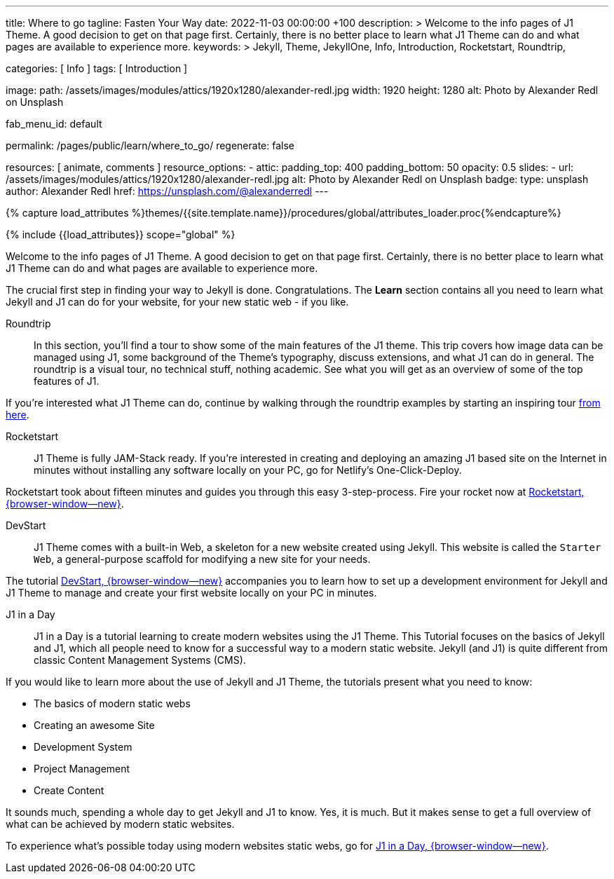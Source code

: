 ---
title:                                  Where to go
tagline:                                Fasten Your Way
date:                                   2022-11-03 00:00:00 +100
description: >
                                        Welcome to the info pages of J1 Theme. A good decision
                                        to get on that page first. Certainly, there is no better
                                        place to learn what J1 Theme can do and what pages are
                                        available to experience more.
keywords: >
                                        Jekyll, Theme, JekyllOne, Info, Introduction, Rocketstart,
                                        Roundtrip,

categories:                             [ Info ]
tags:                                   [ Introduction ]

image:
  path:                                 /assets/images/modules/attics/1920x1280/alexander-redl.jpg
  width:                                1920
  height:                               1280
  alt:                                  Photo by Alexander Redl on Unsplash

fab_menu_id:                            default

permalink:                              /pages/public/learn/where_to_go/
regenerate:                             false

resources:                              [ animate, comments ]
resource_options:
  - attic:
      padding_top:                      400
      padding_bottom:                   50
      opacity:                          0.5
      slides:
        - url:                          /assets/images/modules/attics/1920x1280/alexander-redl.jpg
          alt:                          Photo by Alexander Redl on Unsplash
          badge:
            type:                       unsplash
            author:                     Alexander Redl
            href:                       https://unsplash.com/@alexanderredl
---

// Page Initializer
// =============================================================================
// Enable the Liquid Preprocessor
:page-liquid:

// Set (local) page attributes here
// -----------------------------------------------------------------------------
// :page--attr:                         <attr-value>
:url-j1-jupyter-notebooks--where-to-go: /pages/public/jupyter/where-to-go/

//  Load Liquid procedures
// -----------------------------------------------------------------------------
{% capture load_attributes %}themes/{{site.template.name}}/procedures/global/attributes_loader.proc{%endcapture%}

// Load page attributes
// -----------------------------------------------------------------------------
{% include {{load_attributes}} scope="global" %}

// Page content
// ~~~~~~~~~~~~~~~~~~~~~~~~~~~~~~~~~~~~~~~~~~~~~~~~~~~~~~~~~~~~~~~~~~~~~~~~~~~~~
[role="dropcap"]
Welcome to the info pages of J1 Theme. A good decision to get on that page
first. Certainly, there is no better place to learn what J1 Theme can do
and what pages are available to experience more.

// Include sub-documents (if any) (if any)
// -----------------------------------------------------------------------------
The crucial first step in finding your way to Jekyll is done. Congratulations.
The *Learn* section contains all you need to learn what Jekyll and J1 can do
for your website, for your new static web - if you like.

Roundtrip::
In this section, you’ll find a tour to show some of the main features of
the J1 theme. This trip covers how image data can be managed using
J1, some background of the Theme's typography, discuss extensions, and
what J1 can do in general. The roundtrip is a visual tour, no technical
stuff, nothing academic. See what you will get as an overview of some of
the top features of J1.

If you're interested what J1 Theme can do, continue by walking through the
roundtrip examples by starting an inspiring tour
link:{url-j1-roundtrip--present-images}[from here].

Rocketstart::
J1 Theme is fully JAM-Stack ready. If you're interested in creating and
deploying an amazing J1 based site on the Internet in minutes without
installing any software locally on your PC, go for Netlify's One-Click-Deploy.

Rocketstart took about fifteen minutes and guides you through this easy
3-step-process. Fire your rocket now at
link:{url-j1--rocketstart}[Rocketstart, {browser-window--new}].

DevStart::
J1 Theme comes with a built-in Web, a skeleton for a new website created
using Jekyll. This website is called the `Starter Web`, a general-purpose
scaffold for modifying a new site for your needs.

The tutorial link:{url-j1--devstart}[DevStart, {browser-window--new}]
accompanies you to learn how to set up a development environment for Jekyll
and J1 Theme to manage and create your first website locally on your PC in
minutes.

J1 in a Day::
J1 in a Day is a tutorial learning to create modern websites using the J1
Theme. This Tutorial focuses on the basics of Jekyll and J1, which all
people need to know for a successful way to a modern static website. Jekyll
(and J1) is quite different from classic Content Management Systems (CMS).

If you would like to learn more about the use of Jekyll and J1 Theme, the
tutorials present what you need to know:

* The basics of modern static webs
* Creating an awesome Site
* Development System
* Project Management
* Create Content

It sounds much, spending a whole day to get Jekyll and J1 to know. Yes, it is
much. But it makes sense to get a full overview of what can be achieved by
modern static websites.

To experience what's possible today using modern websites static webs, go for
link:{url-j1-web-in-a-day--meet-and-greet}[J1 in a Day, {browser-window--new}].
